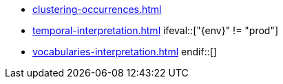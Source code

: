 * xref:clustering-occurrences.adoc[]
* xref:temporal-interpretation.adoc[]
\ifeval::["{env}" != "prod"]
* xref:vocabularies-interpretation.adoc[]
\endif::[]
